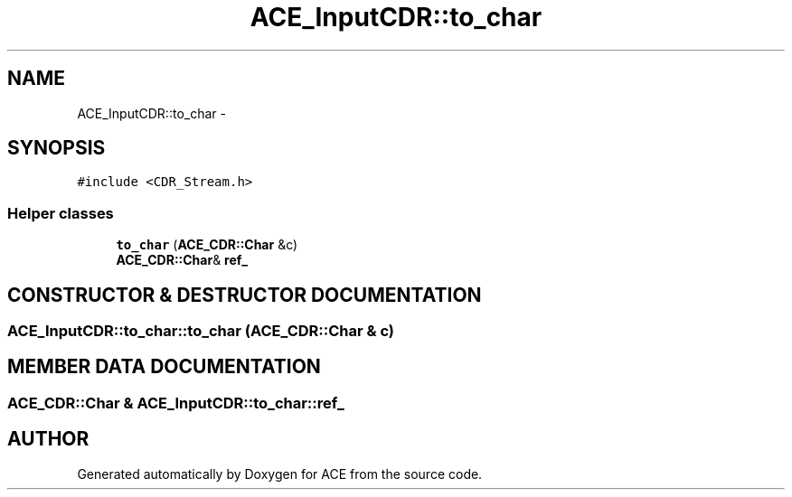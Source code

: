 .TH ACE_InputCDR::to_char 3 "5 Oct 2001" "ACE" \" -*- nroff -*-
.ad l
.nh
.SH NAME
ACE_InputCDR::to_char \- 
.SH SYNOPSIS
.br
.PP
\fC#include <CDR_Stream.h>\fR
.PP
.SS Helper classes

.in +1c
.ti -1c
.RI "\fBto_char\fR (\fBACE_CDR::Char\fR &c)"
.br
.ti -1c
.RI "\fBACE_CDR::Char\fR& \fBref_\fR"
.br
.in -1c
.SH CONSTRUCTOR & DESTRUCTOR DOCUMENTATION
.PP 
.SS ACE_InputCDR::to_char::to_char (\fBACE_CDR::Char\fR & c)
.PP
.SH MEMBER DATA DOCUMENTATION
.PP 
.SS \fBACE_CDR::Char\fR & ACE_InputCDR::to_char::ref_
.PP


.SH AUTHOR
.PP 
Generated automatically by Doxygen for ACE from the source code.